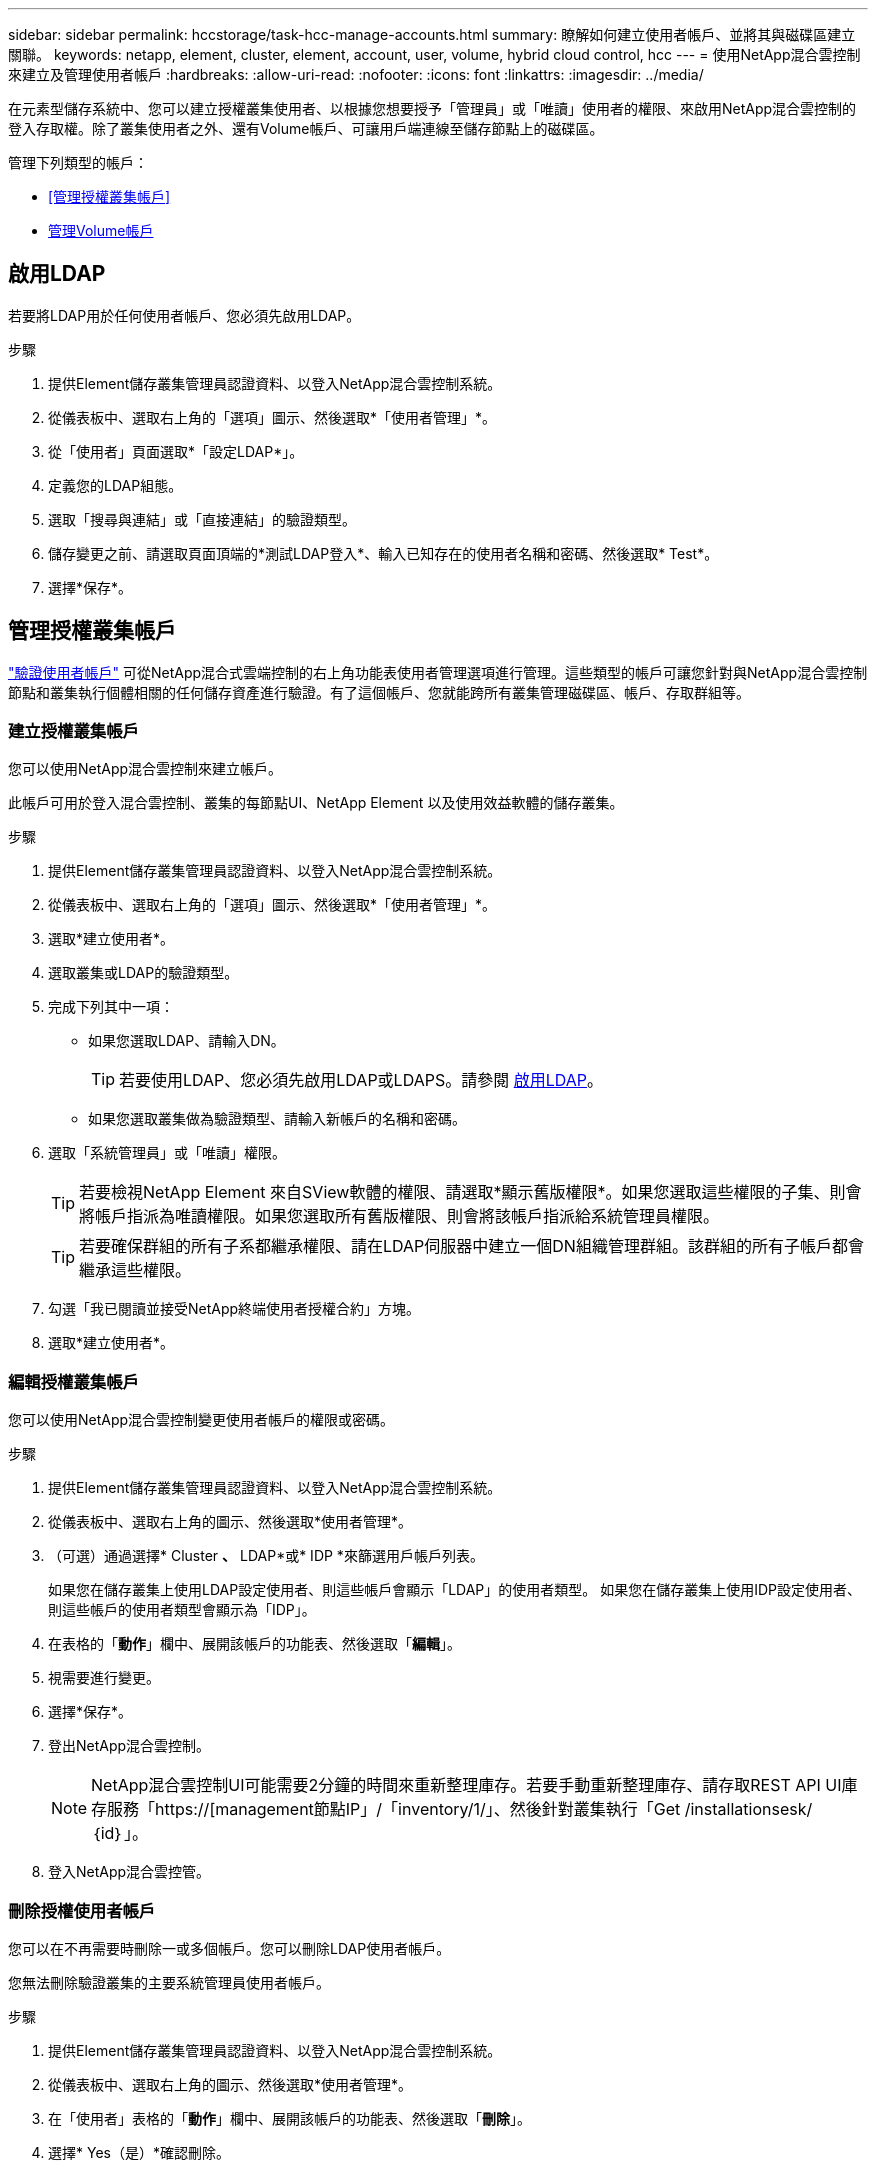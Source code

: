 ---
sidebar: sidebar 
permalink: hccstorage/task-hcc-manage-accounts.html 
summary: 瞭解如何建立使用者帳戶、並將其與磁碟區建立關聯。 
keywords: netapp, element, cluster, element, account, user, volume, hybrid cloud control, hcc 
---
= 使用NetApp混合雲控制來建立及管理使用者帳戶
:hardbreaks:
:allow-uri-read: 
:nofooter: 
:icons: font
:linkattrs: 
:imagesdir: ../media/


[role="lead"]
在元素型儲存系統中、您可以建立授權叢集使用者、以根據您想要授予「管理員」或「唯讀」使用者的權限、來啟用NetApp混合雲控制的登入存取權。除了叢集使用者之外、還有Volume帳戶、可讓用戶端連線至儲存節點上的磁碟區。 

管理下列類型的帳戶：

* <<管理授權叢集帳戶>>
* <<管理Volume帳戶>>




== 啟用LDAP

若要將LDAP用於任何使用者帳戶、您必須先啟用LDAP。

.步驟
. 提供Element儲存叢集管理員認證資料、以登入NetApp混合雲控制系統。
. 從儀表板中、選取右上角的「選項」圖示、然後選取*「使用者管理」*。
. 從「使用者」頁面選取*「設定LDAP*」。
. 定義您的LDAP組態。
. 選取「搜尋與連結」或「直接連結」的驗證類型。
. 儲存變更之前、請選取頁面頂端的*測試LDAP登入*、輸入已知存在的使用者名稱和密碼、然後選取* Test*。
. 選擇*保存*。




== 管理授權叢集帳戶

link:../concepts/concept_solidfire_concepts_accounts_and_permissions.html#authoritative-cluster-user-accounts["驗證使用者帳戶"] 可從NetApp混合式雲端控制的右上角功能表使用者管理選項進行管理。這些類型的帳戶可讓您針對與NetApp混合雲控制節點和叢集執行個體相關的任何儲存資產進行驗證。有了這個帳戶、您就能跨所有叢集管理磁碟區、帳戶、存取群組等。



=== 建立授權叢集帳戶

您可以使用NetApp混合雲控制來建立帳戶。

此帳戶可用於登入混合雲控制、叢集的每節點UI、NetApp Element 以及使用效益軟體的儲存叢集。

.步驟
. 提供Element儲存叢集管理員認證資料、以登入NetApp混合雲控制系統。
. 從儀表板中、選取右上角的「選項」圖示、然後選取*「使用者管理」*。
. 選取*建立使用者*。
. 選取叢集或LDAP的驗證類型。
. 完成下列其中一項：
+
** 如果您選取LDAP、請輸入DN。
+

TIP: 若要使用LDAP、您必須先啟用LDAP或LDAPS。請參閱 <<啟用LDAP>>。

** 如果您選取叢集做為驗證類型、請輸入新帳戶的名稱和密碼。


. 選取「系統管理員」或「唯讀」權限。
+

TIP: 若要檢視NetApp Element 來自SView軟體的權限、請選取*顯示舊版權限*。如果您選取這些權限的子集、則會將帳戶指派為唯讀權限。如果您選取所有舊版權限、則會將該帳戶指派給系統管理員權限。

+

TIP: 若要確保群組的所有子系都繼承權限、請在LDAP伺服器中建立一個DN組織管理群組。該群組的所有子帳戶都會繼承這些權限。

. 勾選「我已閱讀並接受NetApp終端使用者授權合約」方塊。
. 選取*建立使用者*。




=== 編輯授權叢集帳戶

您可以使用NetApp混合雲控制變更使用者帳戶的權限或密碼。

.步驟
. 提供Element儲存叢集管理員認證資料、以登入NetApp混合雲控制系統。
. 從儀表板中、選取右上角的圖示、然後選取*使用者管理*。
. （可選）通過選擇* Cluster *、* LDAP*或* IDP *來篩選用戶帳戶列表。
+
如果您在儲存叢集上使用LDAP設定使用者、則這些帳戶會顯示「LDAP」的使用者類型。 如果您在儲存叢集上使用IDP設定使用者、則這些帳戶的使用者類型會顯示為「IDP」。

. 在表格的「*動作*」欄中、展開該帳戶的功能表、然後選取「*編輯*」。
. 視需要進行變更。
. 選擇*保存*。
. 登出NetApp混合雲控制。
+

NOTE: NetApp混合雲控制UI可能需要2分鐘的時間來重新整理庫存。若要手動重新整理庫存、請存取REST API UI庫存服務「https://[management節點IP」/「inventory/1/」、然後針對叢集執行「Get /installationsesk/｛id｝」。

. 登入NetApp混合雲控管。




=== 刪除授權使用者帳戶

您可以在不再需要時刪除一或多個帳戶。您可以刪除LDAP使用者帳戶。

您無法刪除驗證叢集的主要系統管理員使用者帳戶。

.步驟
. 提供Element儲存叢集管理員認證資料、以登入NetApp混合雲控制系統。
. 從儀表板中、選取右上角的圖示、然後選取*使用者管理*。
. 在「使用者」表格的「*動作*」欄中、展開該帳戶的功能表、然後選取「*刪除*」。
. 選擇* Yes（是）*確認刪除。




== 管理Volume帳戶

link:../concepts/concept_solidfire_concepts_accounts_and_permissions.html#volume-accounts["Volume帳戶"] 可在NetApp混合式雲端控制磁碟區表格中進行管理。這些帳戶僅適用於建立帳戶的儲存叢集。這些類型的帳戶可讓您在網路上設定磁碟區的權限、但不會影響這些磁碟區之外的任何功能。

Volume帳戶包含存取指派給它的磁碟區所需的CHAP驗證。



=== 建立Volume帳戶

建立此磁碟區的專屬帳戶。

.步驟
. 提供Element儲存叢集管理員認證資料、以登入NetApp混合雲控制系統。
. 從儀表板中、選取* Storage *>* Volumes *。
. 選擇* Accounts *（帳戶*）選項卡。
. 選取*建立帳戶*按鈕。
. 輸入新帳戶的名稱。
. 在[CHAP設定]區段中輸入下列資訊：
+
** 用於CHAP節點工作階段驗證的啟動器密碼
** CHAP節點工作階段驗證的目標機密
+

NOTE: 若要自動產生任一密碼、請將認證欄位保留空白。



. 選擇*建立帳戶*。




=== 編輯Volume帳戶

您可以變更CHAP資訊、並變更帳戶為作用中或鎖定狀態。


IMPORTANT: 刪除或鎖定與管理節點相關的帳戶、會導致管理節點無法存取。

.步驟
. 提供Element儲存叢集管理員認證資料、以登入NetApp混合雲控制系統。
. 從儀表板中、選取* Storage *>* Volumes *。
. 選擇* Accounts *（帳戶*）選項卡。
. 在表格的「*動作*」欄中、展開該帳戶的功能表、然後選取「*編輯*」。
. 視需要進行變更。
. 選擇* Yes（是）*確認變更。




=== 刪除Volume帳戶

刪除不再需要的帳戶。

刪除Volume帳戶之前、請先刪除並清除與帳戶相關的任何Volume。


IMPORTANT: 刪除或鎖定與管理節點相關的帳戶、會導致管理節點無法存取。


NOTE: 與管理服務相關的持續磁碟區會在安裝或升級期間指派給新帳戶。如果您使用的是持續磁碟區、請勿修改或刪除磁碟區或其相關帳戶。如果您確實刪除這些帳戶、可能會使管理節點無法使用。

.步驟
. 提供Element儲存叢集管理員認證資料、以登入NetApp混合雲控制系統。
. 從儀表板中、選取* Storage *>* Volumes *。
. 選擇* Accounts *（帳戶*）選項卡。
. 在表格的「*動作*」欄中、展開該帳戶的功能表、然後選取「*刪除*」。
. 選擇* Yes（是）*確認刪除。


[discrete]
== 如需詳細資訊、請參閱

* link:../concepts/concept_solidfire_concepts_accounts_and_permissions.html["深入瞭解客戶"]
* link:../storage/task_data_manage_accounts_work_with_accounts_task.html["使用CHAP處理帳戶"]
* https://docs.netapp.com/us-en/vcp/index.html["vCenter Server的VMware vCenter外掛程式NetApp Element"^]
* https://docs.netapp.com/us-en/element-software/index.html["零件與元件軟體文件SolidFire"]

